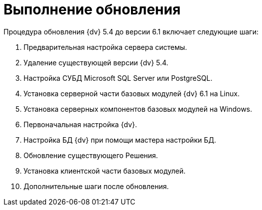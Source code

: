 = Выполнение обновления

.Процедура обновления {dv} 5.4 до версии 6.1 включает следующие шаги:
. Предварительная настройка сервера системы.
. Удаление существующей версии {dv} 5.4.
. Настройка СУБД Microsoft SQL Server или PostgreSQL.
. Установка серверной части базовых модулей {dv} 6.1 на Linux.
. Установка серверных компонентов базовых модулей на Windows.
. Первоначальная настройка {dv}.
. Настройка БД {dv} при помощи мастера настройки БД.
. Обновление существующего Решения.
. Установка клиентской части базовых модулей.
. Дополнительные шаги после обновления.
